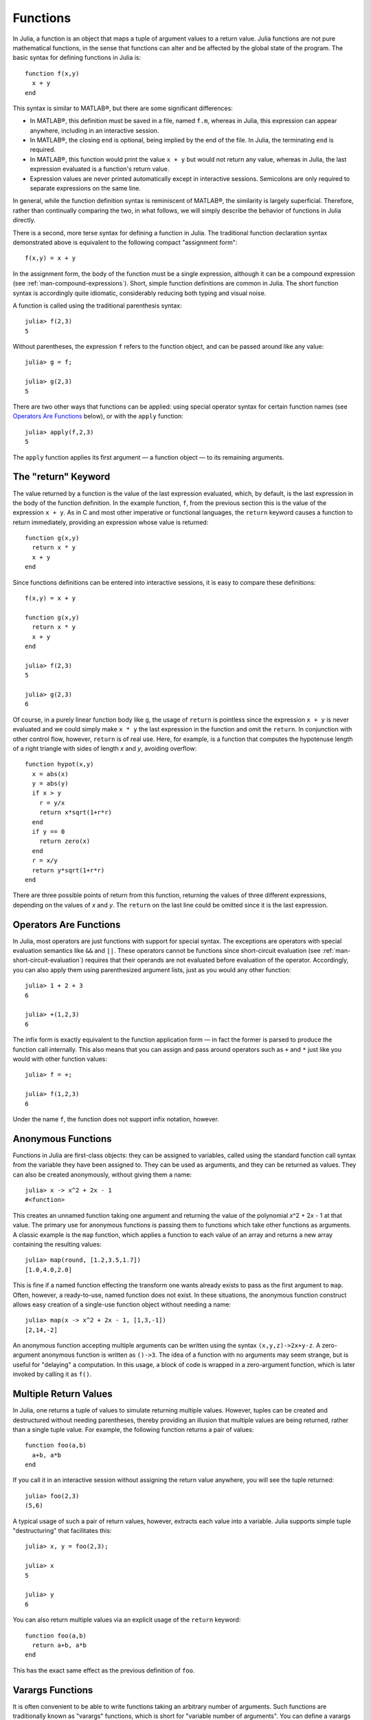 .. _man-functions:

***********
 Functions  
***********

In Julia, a function is an object that maps a tuple of argument values
to a return value. Julia functions are not pure mathematical functions,
in the sense that functions can alter and be affected by the global
state of the program. The basic syntax for defining functions in Julia
is:

::

    function f(x,y)
      x + y
    end

This syntax is similar to MATLAB®, but there are some significant
differences:

-  In MATLAB®, this definition must be saved in a file, named ``f.m``,
   whereas in Julia, this expression can appear anywhere, including in
   an interactive session.
-  In MATLAB®, the closing ``end`` is optional, being implied by the end
   of the file. In Julia, the terminating ``end`` is required.
-  In MATLAB®, this function would print the value ``x + y`` but would
   not return any value, whereas in Julia, the last expression evaluated
   is a function's return value.
-  Expression values are never printed automatically except in
   interactive sessions. Semicolons are only required to separate
   expressions on the same line.

In general, while the function definition syntax is reminiscent of
MATLAB®, the similarity is largely superficial. Therefore, rather than
continually comparing the two, in what follows, we will simply describe
the behavior of functions in Julia directly.

There is a second, more terse syntax for defining a function in Julia.
The traditional function declaration syntax demonstrated above is
equivalent to the following compact "assignment form":

::

    f(x,y) = x + y

In the assignment form, the body of the function must be a single
expression, although it can be a compound expression (see
:ref:`man-compound-expressions`). Short, simple
function definitions are common in Julia. The short function syntax is
accordingly quite idiomatic, considerably reducing both typing and
visual noise.

A function is called using the traditional parenthesis syntax:

::

    julia> f(2,3)
    5

Without parentheses, the expression ``f`` refers to the function object,
and can be passed around like any value:

::

    julia> g = f;

    julia> g(2,3)
    5

There are two other ways that functions can be applied: using special
operator syntax for certain function names (see `Operators Are
Functions <#Operators+Are+Functions>`_ below), or with the ``apply``
function:

::

    julia> apply(f,2,3)
    5

The ``apply`` function applies its first argument — a function object —
to its remaining arguments.

.. _man-return-keyword:

The "return" Keyword
--------------------

The value returned by a function is the value of the last expression
evaluated, which, by default, is the last expression in the body of the
function definition. In the example function, ``f``, from the previous
section this is the value of the expression ``x + y``. As in C and most
other imperative or functional languages, the ``return`` keyword causes
a function to return immediately, providing an expression whose value is
returned:

::

    function g(x,y)
      return x * y
      x + y
    end

Since functions definitions can be entered into interactive sessions, it
is easy to compare these definitions:

::

    f(x,y) = x + y

    function g(x,y)
      return x * y
      x + y
    end

    julia> f(2,3)
    5

    julia> g(2,3)
    6

Of course, in a purely linear function body like ``g``, the usage of
``return`` is pointless since the expression ``x + y`` is never
evaluated and we could simply make ``x * y`` the last expression in the
function and omit the ``return``. In conjunction with other control
flow, however, ``return`` is of real use. Here, for example, is a
function that computes the hypotenuse length of a right triangle with
sides of length *x* and *y*, avoiding overflow:

::

    function hypot(x,y)
      x = abs(x)
      y = abs(y)
      if x > y
        r = y/x
        return x*sqrt(1+r*r)
      end
      if y == 0
        return zero(x)
      end
      r = x/y
      return y*sqrt(1+r*r)
    end

There are three possible points of return from this function, returning
the values of three different expressions, depending on the values of
*x* and *y*. The ``return`` on the last line could be omitted since it
is the last expression.

Operators Are Functions
-----------------------

In Julia, most operators are just functions with support for special
syntax. The exceptions are operators with special evaluation semantics
like ``&&`` and ``||``. These operators cannot be functions since
short-circuit evaluation (see :ref:`man-short-circuit-evaluation`) requires that
their operands are not evaluated before evaluation of the operator.
Accordingly, you can also apply them using parenthesized argument lists,
just as you would any other function:

::

    julia> 1 + 2 + 3
    6

    julia> +(1,2,3)
    6

The infix form is exactly equivalent to the function application form —
in fact the former is parsed to produce the function call internally.
This also means that you can assign and pass around operators such as
``+`` and ``*`` just like you would with other function values:

::

    julia> f = +;

    julia> f(1,2,3)
    6

Under the name ``f``, the function does not support infix notation,
however.

.. _man-anonymous-functions:

Anonymous Functions
-------------------

Functions in Julia are first-class objects: they can be assigned to
variables, called using the standard function call syntax from the
variable they have been assigned to. They can be used as arguments, and
they can be returned as values. They can also be created anonymously,
without giving them a name:

::

    julia> x -> x^2 + 2x - 1
    #<function>

This creates an unnamed function taking one argument and returning the
value of the polynomial *x*\ ^2 + 2\ *x* - 1 at that value. The primary
use for anonymous functions is passing them to functions which take
other functions as arguments. A classic example is the ``map`` function,
which applies a function to each value of an array and returns a new
array containing the resulting values:

::

    julia> map(round, [1.2,3.5,1.7])
    [1.0,4.0,2.0]

This is fine if a named function effecting the transform one wants
already exists to pass as the first argument to ``map``. Often, however,
a ready-to-use, named function does not exist. In these situations, the
anonymous function construct allows easy creation of a single-use
function object without needing a name:

::

    julia> map(x -> x^2 + 2x - 1, [1,3,-1])
    [2,14,-2]

An anonymous function accepting multiple arguments can be written using
the syntax ``(x,y,z)->2x+y-z``. A zero-argument anonymous function is
written as ``()->3``. The idea of a function with no arguments may seem
strange, but is useful for "delaying" a computation. In this usage, a
block of code is wrapped in a zero-argument function, which is later
invoked by calling it as ``f()``.

Multiple Return Values
----------------------

In Julia, one returns a tuple of values to simulate returning multiple
values. However, tuples can be created and destructured without needing
parentheses, thereby providing an illusion that multiple values are
being returned, rather than a single tuple value. For example, the
following function returns a pair of values:

::

    function foo(a,b)
      a+b, a*b
    end

If you call it in an interactive session without assigning the return
value anywhere, you will see the tuple returned:

::

    julia> foo(2,3)
    (5,6)

A typical usage of such a pair of return values, however, extracts each
value into a variable. Julia supports simple tuple "destructuring" that
facilitates this:

::

    julia> x, y = foo(2,3);

    julia> x
    5

    julia> y
    6

You can also return multiple values via an explicit usage of the
``return`` keyword:

::

    function foo(a,b)
      return a+b, a*b
    end

This has the exact same effect as the previous definition of ``foo``.

Varargs Functions
-----------------

It is often convenient to be able to write functions taking an arbitrary
number of arguments. Such functions are traditionally known as "varargs"
functions, which is short for "variable number of arguments". You can
define a varargs function by following the last argument with an
ellipsis:

::

    bar(a,b,x...) = (a,b,x)

The variables ``a`` and ``b`` are bound to the first two argument values
as usual, and the variable ``x`` is bound to an iterable collection of
the zero or more values passed to ``bar`` after its first two arguments:

::

    julia> bar(1,2)
    (1,2,())

    julia> bar(1,2,3)
    (1,2,(3,))

    julia> bar(1,2,3,4)
    (1,2,(3,4))

    julia> bar(1,2,3,4,5,6)
    (1,2,(3,4,5,6))

In all these cases, ``x`` is bound to a tuple of the trailing values
passed to ``bar``.

On the flip side, it is often handy to "splice" the values contained in
an iterable collection into a function call as individual arguments. To
do this, one also uses ``...`` but in the function call instead:

::

    julia> x = (3,4)
    (3,4)

    julia> bar(1,2,x...)
    (1,2,(3,4))

In this case a tuple of values is spliced into a varargs call precisely
where the variable number of arguments go. This need not be the case,
however:

::

    julia> x = (2,3,4)
    (2,3,4)

    julia> bar(1,x...)
    (1,2,(3,4))

    julia> x = (1,2,3,4)
    (1,2,3,4)

    julia> bar(x...)
    (1,2,(3,4))

Furthermore, the iterable object spliced into a function call need not
be a tuple:

::

    julia> x = [3,4]
    [3,4]

    julia> bar(1,2,x...)
    (1,2,(3,4))

    julia> x = [1,2,3,4]
    [1,2,3,4]

    julia> bar(x...)
    (1,2,(3,4))

Also, the function that arguments are spliced into need not be a varargs
function (although it often is):

::

    baz(a,b) = a + b

    julia> args = [1,2]
    [1,2]

    julia> baz(args...)
    3

    julia> args = [1,2,3]
    [1,2,3]

    julia> baz(args...)
    no method baz(Int64,Int64,Int64)

As you can see, if the wrong number of elements are in the spliced
container, then the function call will fail, just as it would if too
many arguments were given explicitly.

Further Reading
---------------

We should mention here that this is far from a complete picture of
defining functions. Julia has a sophisticated type system and allows
multiple dispatch on argument types. None of the examples given here
provide any type annotations on their arguments, meaning that they are
applicable to all types of arguments. The type system is described in
:ref:`man-types` and defining a function in terms of methods chosen
by multiple dispatch on run-time argument types is described in
:ref:`man-methods`.
